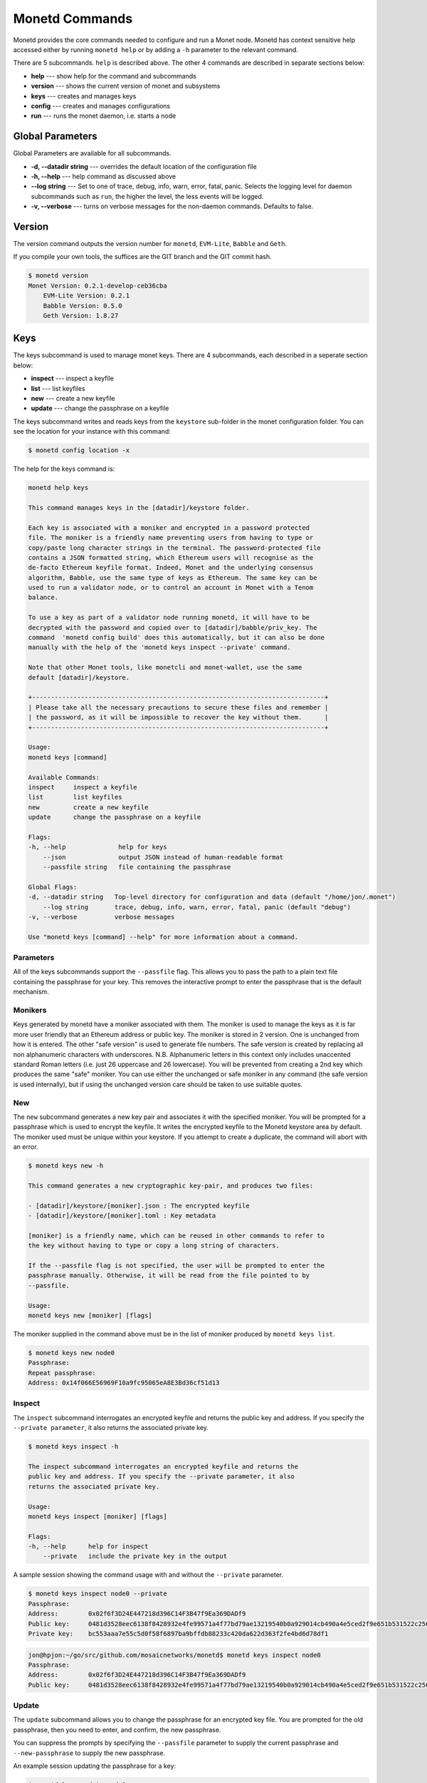 .. _monetd_commands_rst:

Monetd Commands
===============

Monetd provides the core commands needed to configure and run a Monet
node. Monetd has context sensitive help accessed either by
running ``monetd help`` or by adding a ``-h`` parameter to the relevant
command. 

.. code:: bash
    $ monetd help
    MONET-Daemon
        
    Monetd provides the core commands needed to configure and run a Monet
    node. The minimal quickstart configuration is:

        $ monetd config clear
        $ monetd keys new node0
        $ monetd config build node0
        $ monetd run

    See the documentation at https://monetd.readthedocs.io/ for further information.

    Usage:
    monetd [command]

    Available Commands:
    config      manage monetd configuration
    help        Help about any command
    keys        monet key manager
    run         run a MONET node
    version     show version info

    Flags:
    -d, --datadir string   Top-level directory for configuration and data (default "/home/jon/.monet")
    -h, --help             help for monetd
        --log string       trace, debug, info, warn, error, fatal, panic (default "debug")
    -v, --verbose          verbose messages

    Use "monetd [command] --help" for more information about a command.


There are 5 subcommands. ``help`` is described above. The other 4 commands are
described in separate sections below:

- **help** --- show help for the command and subcommands
- **version** --- shows the current version of monet and subsystems
- **keys** --- creates and manages keys
- **config** --- creates and manages configurations
- **run** --- runs the monet daemon, i.e. starts a node


Global Parameters
-----------------

Global Parameters are available for all subcommands.

- **-d, --datadir string** --- overrides the default location of the configuration file
- **-h, --help** --- help command as discussed above
- **--log string** --- Set to one of trace, debug, info, warn, error, fatal, panic. Selects
  the logging level for daemon subcommands such as ``run``, the higher the level, the less events will be logged. 
- **-v, --verbose** --- turns on verbose messages for the non-daemon commands. 
  Defaults to false.


Version
-------

The version command outputs the version number for ``monetd``, ``EVM-Lite``, 
``Babble`` and ``Geth``. 

If you compile your own tools, the suffices are the GIT branch and the GIT
commit hash. 

.. code:: bash

    $ monetd version
    Monet Version: 0.2.1-develop-ceb36cba
        EVM-Lite Version: 0.2.1
        Babble Version: 0.5.0
        Geth Version: 1.8.27


Keys
----

The keys subcommand is used to manage monet keys. There are 4 subcommands, each
described in a seperate section below:

- **inspect** --- inspect a keyfile
- **list** --- list keyfiles
- **new** --- create a new keyfile
- **update** --- change the passphrase on a keyfile

The keys subcommand writes and reads keys from the ``keystore`` sub-folder in the
monet configuration folder. You can see the location for your instance with this
command:

.. code:: bash

    $ monetd config location -x

The help for the keys command is:

.. code:: bash

    monetd help keys

    This command manages keys in the [datadir]/keystore folder.

    Each key is associated with a moniker and encrypted in a password protected 
    file. The moniker is a friendly name preventing users from having to type or 
    copy/paste long character strings in the terminal. The password-protected file 
    contains a JSON formatted string, which Ethereum users will recognise as the 
    de-facto Ethereum keyfile format. Indeed, Monet and the underlying consensus 
    algorithm, Babble, use the same type of keys as Ethereum. The same key can be 
    used to run a validator node, or to control an account in Monet with a Tenom 
    balance.

    To use a key as part of a validator node running monetd, it will have to be 
    decrypted with the password and copied over to [datadir]/babble/priv_key. The 
    command  'monetd config build' does this automatically, but it can also be done 
    manually with the help of the 'monetd keys inspect --private' command. 

    Note that other Monet tools, like monetcli and monet-wallet, use the same 
    default [datadir]/keystore.

    +------------------------------------------------------------------------------+ 
    | Please take all the necessary precautions to secure these files and remember | 
    | the password, as it will be impossible to recover the key without them.      |
    +------------------------------------------------------------------------------+

    Usage:
    monetd keys [command]

    Available Commands:
    inspect     inspect a keyfile
    list        list keyfiles
    new         create a new keyfile
    update      change the passphrase on a keyfile

    Flags:
    -h, --help              help for keys
        --json              output JSON instead of human-readable format
        --passfile string   file containing the passphrase

    Global Flags:
    -d, --datadir string   Top-level directory for configuration and data (default "/home/jon/.monet")
        --log string       trace, debug, info, warn, error, fatal, panic (default "debug")
    -v, --verbose          verbose messages

    Use "monetd keys [command] --help" for more information about a command.

Parameters
~~~~~~~~~~

All of the keys subcommands support the ``--passfile`` flag. This allows you to 
pass the path to a plain text file containing the passphrase for your key. This
removes the interactive prompt to enter the passphrase that is the default mechanism. 


Monikers
~~~~~~~~

Keys generated by monetd have a moniker associated with them. The moniker is used
to manage the keys as it is far more user friendly that an Ethereum address or
public key. The moniker is stored in 2 version. One is unchanged from how it 
is entered. The other "safe version" is used to generate file numbers. The safe
version is created by replacing all non alphanumeric characters with underscores. 
N.B. Alphanumeric letters in this context only includes unaccented standard 
Roman letters (i.e. just 26 uppercase and 26 lowercase). You will be prevented from
creating a 2nd key which produces the same "safe" moniker. You can use either the
unchanged or safe moniker in any command (the safe version is used internally), 
but if using the unchanged version care should be taken to use suitable quotes.


New
~~~

The ``new`` subcommand generates a new key pair and associates it with the specified moniker. 
You will be prompted for a passphrase which is used to encrypt the keyfile. 
It writes the encrypted keyfile to the Monetd keystore area by default. The moniker
used must be unique within your keystore. If you attempt to create a duplicate, 
the command will abort with an error. 

.. code:: bash

    $ monetd keys new -h

    This command generates a new cryptographic key-pair, and produces two files:

    - [datadir]/keystore/[moniker].json : The encrypted keyfile
    - [datadir]/keystore/[moniker].toml : Key metadata

    [moniker] is a friendly name, which can be reused in other commands to refer to 
    the key without having to type or copy a long string of characters.

    If the --passfile flag is not specified, the user will be prompted to enter the
    passphrase manually. Otherwise, it will be read from the file pointed to by
    --passfile.

    Usage:
    monetd keys new [moniker] [flags]

The moniker supplied in the command above must be in the list of moniker 
produced by ``monetd keys list``.


.. code:: bash

    $ monetd keys new node0 
    Passphrase: 
    Repeat passphrase: 
    Address: 0x14f066E56969F10a9fc95065eA8E3Bd36cf51d13


Inspect
~~~~~~~

The ``inspect`` subcommand interrogates an encrypted keyfile and returns the 
public key and address. If you specify the ``--private parameter``, it also 
returns the associated private key.

.. code:: bash

    $ monetd keys inspect -h

    The inspect subcommand interrogates an encrypted keyfile and returns the 
    public key and address. If you specify the --private parameter, it also 
    returns the associated private key.

    Usage:
    monetd keys inspect [moniker] [flags]

    Flags:
    -h, --help      help for inspect
        --private   include the private key in the output


A sample session showing the command usage with and without the ``--private`` 
parameter.

.. code:: bash

    $ monetd keys inspect node0 --private
    Passphrase: 
    Address:        0x02f6f3D24E447218d396C14F3B47f9Ea369DADf9
    Public key:     0481d3528eec6138f8428932e4fe99571a4f77bd79ae13219540b0a929014cb490a4e5ced2f9e651b531522c2567b6dc5de75d485193615e768b8aa1190603d2c2
    Private key:    bc553aaa7e55c5d0f58f6897ba9bffdb88233c420da622d363f2fe4bd6d78df1
 
.. code:: bash
  
    jon@hpjon:~/go/src/github.com/mosaicnetworks/monetd$ monetd keys inspect node0 
    Passphrase: 
    Address:        0x02f6f3D24E447218d396C14F3B47f9Ea369DADf9
    Public key:     0481d3528eec6138f8428932e4fe99571a4f77bd79ae13219540b0a929014cb490a4e5ced2f9e651b531522c2567b6dc5de75d485193615e768b8aa1190603d2c2

Update
~~~~~~

The ``update`` subcommand allows you to change the passphrase for an encrypted
key file. You are prompted for the old passphrase, then you need to enter, and 
confirm, the new passphrase.

You can suppress the prompts by specifying the ``--passfile`` parameter to 
supply the current passphrase and ``--new-passphrase`` to supply the new
passphrase.

.. code:: bash
    $ monetd keys update -h

    The update subcommand allows you to change the passphrase for an encrypted
    key file. Unless you specifgy passfiles on the command line you are prompted 
    for the old passphrase, then you need to enter, and confirm, the new passphrase.

    Usage:
    monetd keys update [moniker] [flags]

    Flags:
    -h, --help                  help for update
        --new-passfile string   the file containing the new passphrase for the keyfile

    Global Flags:
         --passfile string   file containing the passphrase




An example session updating the passphrase for a key:

.. code:: bash

    $ monetd keys update node0 
    Passphrase: 
    Please provide a new passphrase
    Passphrase: 
    Repeat passphrase: 

List
~~~~

The ``list`` subcommand outputs a list of the nodes in your keystore. It provides a list of the valid nodes
that can be specified to the other keys subcommands.


.. code:: bash

    $ monetd keys list -h

    The list command supplies a list of moniker for the keys in the keystore 
    subfolder of the configuration folder. 

    The monikers are in safe format where any character not matching [0-9A-Za-z]
    is converted to an underscore.

    Usage:
    monetd keys list [flags]


An example session:

.. code:: bash

    $ monetd keys list
    node0
    node1
    node2





Config 
------

Run
---


